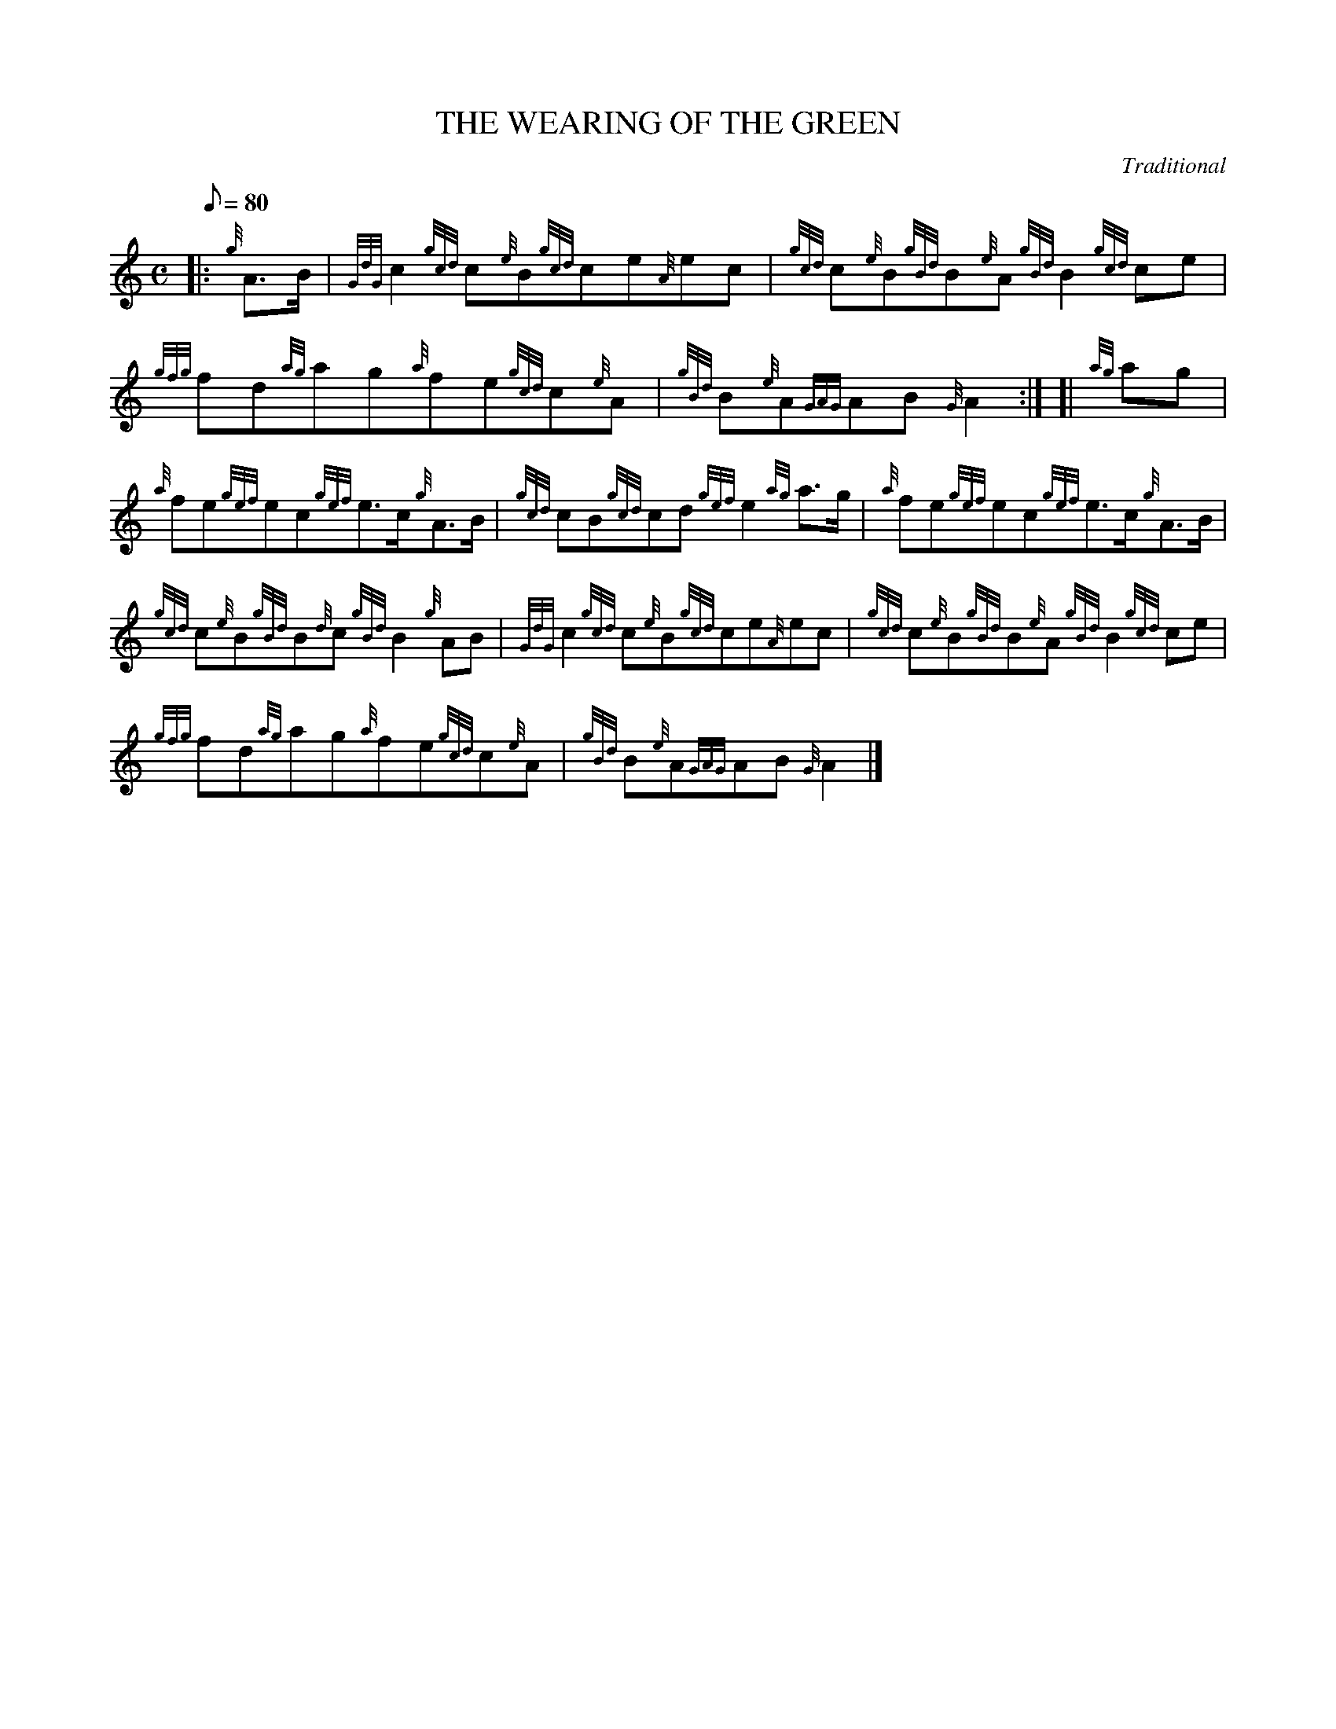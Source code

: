 X:1
T:THE WEARING OF THE GREEN
M:C
L:1/8
Q:80
C:Traditional
S:March
K:HP
|: {g}A3/2B/2|
{GdG}c2{gcd}c{e}B{gcd}ce{A}ec|
{gcd}c{e}B{gBd}B{e}A{gBd}B2{gcd}ce|  !
{gfg}fd{ag}ag{a}fe{gcd}c{e}A|
{gBd}B{e}A{GAG}AB{G}A2:| [|
{ag}ag|  !
{a}fe{gef}ec{gef}e3/2c/2{g}A3/2B/2|
{gcd}cB{gcd}cd{gef}e2{ag}a3/2g/2|
{a}fe{gef}ec{gef}e3/2c/2{g}A3/2B/2|  !
{gcd}c{e}B{gBd}B{d}c{gBd}B2{g}AB|
{GdG}c2{gcd}c{e}B{gcd}ce{A}ec|
{gcd}c{e}B{gBd}B{e}A{gBd}B2{gcd}ce|  !
{gfg}fd{ag}ag{a}fe{gcd}c{e}A|
{gBd}B{e}A{GAG}AB{G}A2|]

